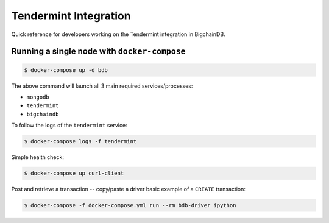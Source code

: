 **********************
Tendermint Integration
**********************
Quick reference for developers working on the Tendermint integration in
BigchainDB.

Running a single node with ``docker-compose``
=============================================

.. code-block:: bash

    $ docker-compose up -d bdb

The above command will launch all 3 main required services/processes:

* ``mongodb``
* ``tendermint``
* ``bigchaindb``

To follow the logs of the ``tendermint`` service:

.. code-block:: bash

    $ docker-compose logs -f tendermint

Simple health check:

.. code-block:: bash

    $ docker-compose up curl-client

Post and retrieve a transaction -- copy/paste a driver basic example of a
``CREATE`` transaction:

.. code-block:: bash

    $ docker-compose -f docker-compose.yml run --rm bdb-driver ipython

.. todo:: small python script to post and retrieve a transaction.
